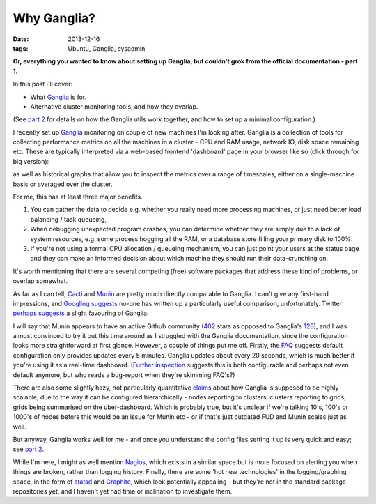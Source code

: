 
############
Why Ganglia?
############

:date: 2013-12-16
:tags: Ubuntu, Ganglia, sysadmin

**Or, everything you wanted to know about setting up Ganglia, but couldn't grok 
from the official documentation - part 1.**

In this post I'll cover:

- What `Ganglia`_ is for.
- Alternative cluster monitoring tools, and how they overlap.

(See `part 2 <{filename}ganglia-setup-explained.rst>`_ 
for details on how the Ganglia utils work 
together, and how to set up a minimal configuration.)

I recently set up `Ganglia`_ monitoring on couple of new machines
I'm looking after. Ganglia is a collection of tools for collecting performance 
metrics on all the machines in a cluster - 
CPU and RAM usage, network IO, disk space remaining etc. 
These are typically interpreted via a web-based frontend 'dashboard'
page in your browser like so (click through for big version):

.. image:: {filename}/images/ganglia_screenshot_cmp.png
   :alt: A screenshot of the Ganglia-web dashboard interface.
   :align: center
   :target: {filename}/images/ganglia_screenshot_cmp.png
   :height: 400px
  
as well as historical graphs that allow you to inspect the metrics over a 
range of timescales, either on a single-machine basis or averaged over the 
cluster. 

 
For me, this has at least three major benefits. 

#. You can gather the data to decide e.g. whether you really need more 
   processing machines, or just need better load balancing / task queueing,
#. When debugging unexpected program crashes, you can determine whether
   they are simply due to a lack of system resources, e.g. some process hogging 
   all the RAM, or a database store filling your primary disk to 100%.
#. If you're not using a formal CPU allocation / queueing mechanism, you can
   just point your users at the status page and they can make an informed decision 
   about which machine they should run their data-crunching on.    


It's worth mentioning that there are several competing (free) software packages
that address these kind of problems, or overlap somewhat.
 
As far as I can tell, `Cacti`_ and `Munin`_
are pretty much directly comparable to Ganglia. 
I can't give any first-hand impressions, and 
`Googling suggests <https://www.google.co.uk/search?q=munin+ganglia>`_
no-one has written up a particularly useful comparison, unfortunately.
Twitter `perhaps suggests <https://twitter.com/search?q=munin%20ganglia&src=typd>`_
a slight favouring of Ganglia.

I will say that Munin appears to have an active Github community 
(`402 <https://github.com/munin-monitoring/munin>`_ stars as opposed to Ganglia's
`128 <https://github.com/ganglia/monitor-core>`_), 
and I was almost convinced to try it out this time around as I struggled with 
the Ganglia documentation, since the configuration looks more straightforward at 
first glance. 
However, a couple of things put me off. Firstly, the 
`FAQ <http://munin-monitoring.org/wiki/faq>`_ suggests 
default configuration only provides updates every 5 minutes.
Ganglia updates about every 20 seconds, which is much better if you're using it 
as a real-time dashboard. 
(`Further inspection <http://munin-monitoring.org/ticket/5>`_ 
suggests this is both configurable and perhaps not even default anymore, 
but who reads a bug-report when they're skimming FAQ's?)
 
There are also some slightly hazy, not particularly quantitative 
`claims <http://www.ehow.com/info_12209999_ganglia-vs-munin.html>`_ about
how Ganglia is supposed to be highly scalable, due to the way
it can be configured hierarchically - nodes reporting to clusters,
clusters reporting to grids, grids being summarised on the uber-dashboard.
Which is probably true, but it's unclear if we're talking 10's, 100's or 
1000's of nodes before this would be an issue for Munin etc - or if that's 
just outdated FUD and Munin scales just as well. 
 
But anyway, Ganglia works well for me - and once you understand the config files
setting it up is very quick and easy; 
see `part 2 <{filename}ganglia-setup-explained.rst>`_. 

While I'm here, I might as well mention `Nagios`_, which exists in a similar 
space but is more focused on alerting you when things are broken, rather
than logging history. Finally, there are some 'hot new technologies'
in the logging/graphing space, in the form of `statsd`_ and `Graphite`_, which 
look potentially appealing - but they're not in the standard package 
repositories yet, and I haven't yet had time or inclination to investigate them.   


.. _Cacti: http://www.cacti.net/
.. _Ganglia: http://ganglia.sourceforge.net/
.. _Graphite: http://graphite.wikidot.com/faq
.. _Munin: http://munin-monitoring.org/
.. _Nagios: http://www.nagios.org/
.. _statsd: https://github.com/etsy/statsd/